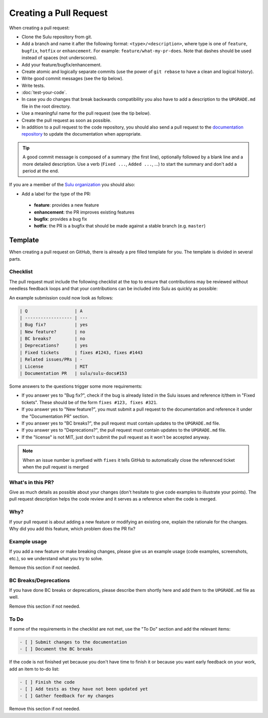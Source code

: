 Creating a Pull Request
=======================

When creating a pull request:

* Clone the Sulu repository from git.
* Add a branch and name it after the following format: ``<type>/<description>``, where
  type is one of ``feature``, ``bugfix``, ``hotfix`` or ``enhancement``. For
  example: ``feature/what-my-pr-does``. Note that dashes should be used
  instead of spaces (not underscores).
* Add your feature/bugfix/enhancement.
* Create atomic and logically separate commits (use the power of ``git rebase``
  to have a clean and logical history).
* Write good commit messages (see the tip below).
* Write tests.
* :doc:`test-your-code`.
* In case you do changes that break backwards compatibility you also have to
  add a description to the ``UPGRADE.md`` file in the root directory.
* Use a meaningful name for the pull request (see the tip below).
* Create the pull request as soon as possible.
* In addition to a pull request to the code repository, you should also send a
  pull request to the `documentation repository`_ to update the documentation when appropriate.

.. tip::

    A good commit message is composed of a summary (the first line),
    optionally followed by a blank line and a more detailed description. Use a
    verb (``Fixed ...``, ``Added ...``, ...) to start the summary and don't
    add a period at the end.

If you are a member of the `Sulu organization`_ you should also:

* Add a label for the type of the PR:

 * **feature**: provides a new feature
 * **enhancement**: the PR improves existing features
 * **bugfix**: provides a bug fix
 * **hotfix**: the PR is a bugfix that should be made against a stable branch
   (e.g. ``master``)

Template
--------

When creating a pull request on GitHub, there is already a pre filled template
for you. The template is divided in several parts.

Checklist
`````````
The pull request must include the following checklist at the top to ensure that
contributions may be reviewed without needless feedback loops and that your
contributions can be included into Sulu as quickly as possible:

An example submission could now look as follows:

.. code-block:: text

    | Q                  | A
    | ------------------ | ---
    | Bug fix?           | yes
    | New feature?       | no
    | BC breaks?         | no
    | Deprecations?      | yes
    | Fixed tickets      | fixes #1243, fixes #1443
    | Related issues/PRs | -
    | License            | MIT
    | Documentation PR   | sulu/sulu-docs#153

Some answers to the questions trigger some more requirements:

* If you answer yes to "Bug fix?", check if the bug is already listed in the
  Sulu issues and reference it/them in "Fixed tickets". These should be of the
  form ``fixes #123, fixes #321``.
* If you answer yes to "New feature?", you must submit a pull request to the
  documentation and reference it under the "Documentation PR" section.
* If you answer yes to "BC breaks?", the pull request must contain updates to
  the ``UPGRADE.md`` file.
* If you answer yes to "Deprecations?", the pull request must contain updates to
  the ``UPGRADE.md`` file.
* If the "license" is not MIT, just don't submit the pull request as it won't
  be accepted anyway.

.. note::

  When an issue number is prefixed with ``fixes`` it tells GitHub to
  automatically close the referenced ticket when the pull request is merged

What's in this PR?
``````````````````

Give as much details as possible about your changes (don't hesitate to give code
examples to illustrate your points).
The pull request description helps the code review and it serves as a reference
when the code is merged.

Why?
````

If your pull request is about adding a new feature or modifying an existing one,
explain the rationale for the changes. Why did you add this feature, which problem
does the PR fix?

Example usage
`````````````

If you add a new feature or make breaking changes, please give us an example
usage (code examples, screenshots, etc.), so we understand what you try to
solve.

Remove this section if not needed.

BC Breaks/Deprecations
``````````````````````

If you have done BC breaks or deprecations, please describe them shortly here
and add them to the ``UPGRADE.md`` file as well.

Remove this section if not needed.

To Do
`````

If some of the requirements in the checklist are not met, use the "To Do"
section and add the relevant items:

.. code-block:: text

    - [ ] Submit changes to the documentation
    - [ ] Document the BC breaks

If the code is not finished yet because you don't have time to finish it or
because you want early feedback on your work, add an item to to-do list:

.. code-block:: text

    - [ ] Finish the code
    - [ ] Add tests as they have not been updated yet
    - [ ] Gather feedback for my changes

Remove this section if not needed.

.. _documentation repository: https://github.com/sulu/sulu-docs
.. _Sulu organization: https://github.com/sulu
